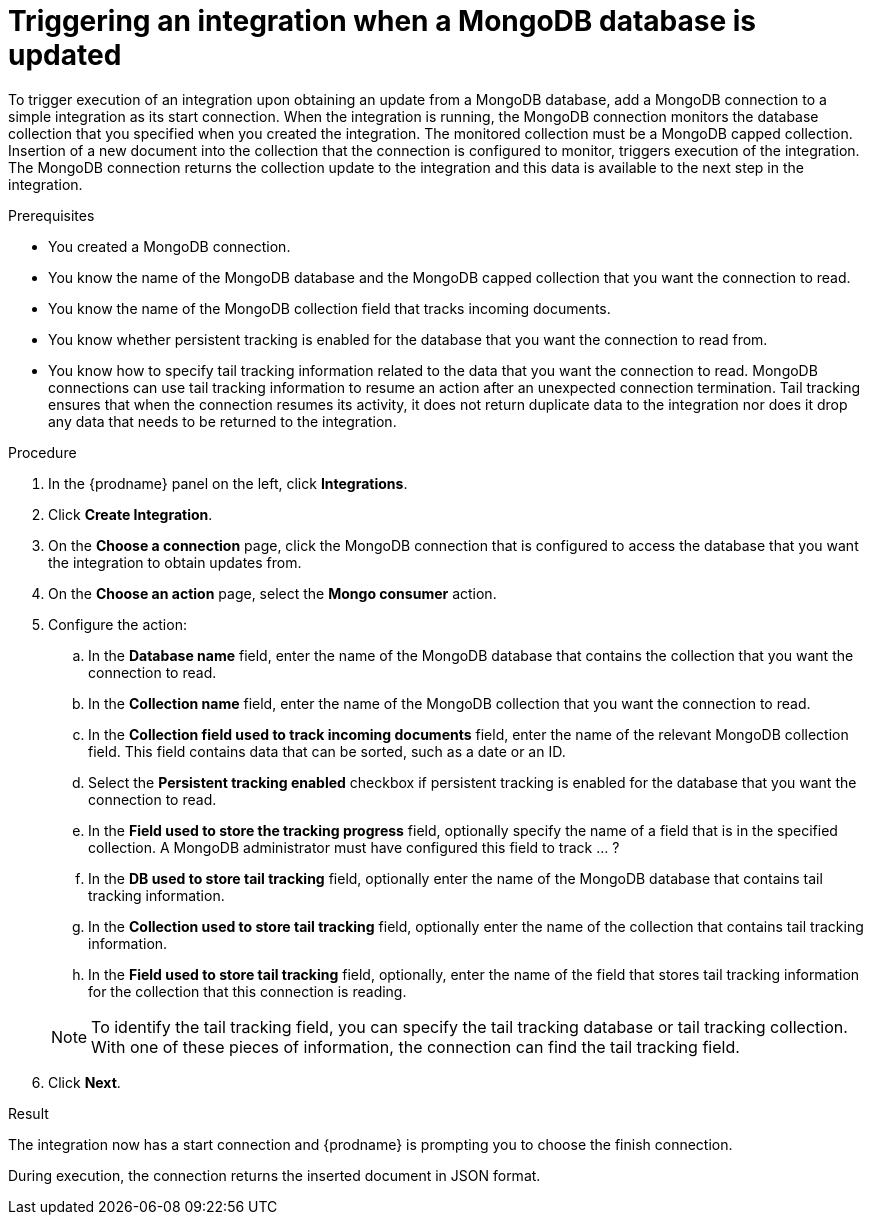 // This module is included in the following assemblies:
// as_connecting-to-odata.adoc

[id='adding-mongodb-connections-read_{context}']
= Triggering an integration when a MongoDB database is updated

To trigger execution of an integration upon obtaining an update from a 
MongoDB database, add a MongoDB connection to a simple integration as its start 
connection. When the integration is running, the MongoDB connection
monitors the database collection that you specified when you created the 
integration. The monitored collection must be a MongoDB capped collection. 
Insertion of a new document
into the collection that the connection is configured to monitor, 
triggers execution of the integration. The MongoDB connection 
returns the collection update to the integration and this data is available
to the next step in the integration. 

.Prerequisites
* You created a MongoDB connection. 
* You know the name of the MongoDB database and the MongoDB capped collection
that you want the connection to read.
* You know the name of the MongoDB collection field that tracks incoming documents. 
* You know whether persistent tracking is enabled for the database that
you want the connection to read from. 
* You know how to specify tail tracking information related to the data 
that you want the connection to read. MongoDB connections can use tail
tracking information to resume an action after an unexpected connection 
termination. Tail tracking ensures that when the connection resumes its
activity, it does not return duplicate data to the integration nor does it
drop any data that needs to be returned to the integration. 

.Procedure

. In the {prodname} panel on the left, click *Integrations*.
. Click *Create Integration*.
. On the *Choose a connection* page, click the MongoDB connection that
is configured to access the database that you want the integration 
to obtain updates from. 
. On the *Choose an action* page, select the *Mongo consumer* action.
. Configure the action: 
.. In the *Database name* field, enter the name of the MongoDB database 
that contains the collection that you want the connection to read. 
.. In the *Collection name* field, enter the name of the MongoDB 
collection that you want the connection to read. 
.. In the *Collection field used to track incoming documents* field, 
enter the name of the relevant MongoDB collection field.
This field contains data that can be sorted, such as a date or an ID. 
.. Select the *Persistent tracking enabled* checkbox if persistent 
tracking is enabled for the database that you want the connection 
to read. 
.. In the *Field used to store the tracking progress* field, optionally
specify the name of a field that is in the specified collection.
A MongoDB administrator must have configured this field to track ... ?
.. In the *DB used to store tail tracking* field, optionally enter 
the name of the MongoDB database that contains tail tracking information. 
.. In the *Collection used to store tail tracking* field, optionally enter
the name of the collection that contains tail tracking information. 
.. In the *Field used to store tail tracking* field, optionally, enter the name of 
the field that stores tail tracking information for the collection that this
connection is reading.  

+
[NOTE]
To identify the tail tracking field, you can specify the tail tracking database
or tail tracking collection. With one of these pieces of information, the connection can
find the tail tracking field. 

. Click *Next*. 

.Result
The integration now has a start connection and {prodname} is prompting
you to choose the finish connection. 

During execution, the connection returns the inserted document in 
JSON format. 
